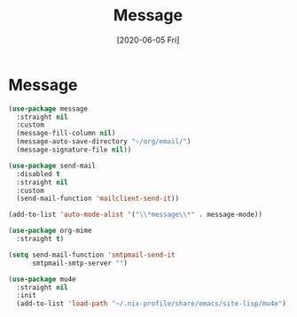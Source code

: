#+title: Message
#+date: [2020-06-05 Fri]

* Message
#+begin_src emacs-lisp
  (use-package message
    :straight nil
    :custom
    (message-fill-column nil)
    (message-auto-save-directory "~/org/email/")
    (message-signature-file nil))
#+end_src

#+begin_src emacs-lisp
  (use-package send-mail
    :disabled t
    :straight nil
    :custom
    (send-mail-function 'mailclient-send-it))
#+end_src

#+begin_src emacs-lisp
  (add-to-list 'auto-mode-alist '("\\*message\\*" . message-mode))
#+end_src

#+begin_src emacs-lisp
  (use-package org-mime
    :straight t)
#+end_src

#+begin_src emacs-lisp :tangle no
  (setq send-mail-function 'smtpmail-send-it
        smtpmail-smtp-server "")
#+end_src

#+begin_src emacs-lisp
  (use-package mu4e
    :straight nil
    :init
    (add-to-list 'load-path "~/.nix-profile/share/emacs/site-lisp/mu4e"))
#+end_src
